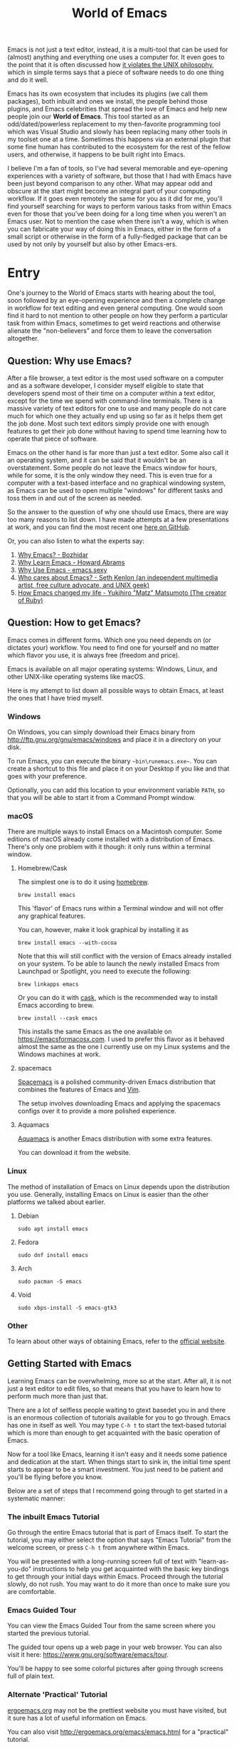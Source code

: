 #+TITLE: World of Emacs

Emacs is not just a text editor, instead, it is a multi-tool that can be used for (almost) anything and everything one uses a computer for. It even goes to the point that it is often discussed how [[https://www.quora.com/Does-Emacs-violate-the-UNIX-philosophy-of-doing-one-thing-very-well][it violates the UNIX philosophy]], which in simple terms says that a piece of software needs to do one thing and do it well.

Emacs has its own ecosystem that includes its plugins (we call them packages), both inbuilt and ones we install, the people behind those plugins, and Emacs celebrities that spread the love of Emacs and help new people join our *World of Emacs*. This tool started as an odd/dated/powerless replacement to my then-favorite programming tool which was Visual Studio and slowly has been replacing many other tools in my toolset one at a time. Sometimes this happens via an external plugin that some fine human has contributed to the ecosystem for the rest of the fellow users, and otherwise, it happens to be built right into Emacs.

I believe I'm a fan of tools, so I've had several memorable and eye-opening experiences with a variety of software, but those that I had with Emacs have been just beyond comparison to any other. What may appear odd and obscure at the start might become an integral part of your computing workflow. If it goes even remotely the same for you as it did for me, you'll find yourself searching for ways to perform various tasks from within Emacs even for those that you've been doing for a long time when you weren't an Emacs user. Not to mention the case when there isn't a way, which is when you can fabricate your way of doing this in Emacs, either in the form of a small script or otherwise in the form of a fully-fledged package that can be used by not only by yourself but also by other Emacs-ers.

* Entry

One's journey to the World of Emacs starts with hearing about the tool, soon followed by an eye-opening experience and then a complete change in workflow for text editing and even general computing. One would soon find it hard to not mention to other people on how they perform a particular task from within Emacs, sometimes to get weird reactions and otherwise alienate the "non-believers" and force them to leave the conversation altogether.

** Question: Why use Emacs?

After a file browser, a text editor is the most used software on a computer and as a software developer, I consider myself eligible to state that developers spend most of their time on a computer within a text editor, except for the time we spend with command-line terminals. There is a massive variety of text editors for one to use and many people do not care much for which one they actually end up using so far as it helps them get the job done. Most such text editors simply provide one with enough features to get their job done without having to spend time learning how to operate that piece of software.

Emacs on the other hand is far more than just a text editor. Some also call it an operating system, and it can be said that it wouldn't be an overstatement. Some people do not leave the Emacs window for hours, while for some, it is the only window they need. This is even true for a computer with a text-based interface and no graphical windowing system, as Emacs can be used to open multiple "windows" for different tasks and toss them in and out of the screen as needed.

So the answer to the question of why one should use Emacs, there are way too many reasons to list down. I have made attempts at a few presentations at work, and you can find the most recent one [[https://github.com/myTerminal/presentations/tree/master/technical/why-use-emacs-in-2017][here on GitHub]].

Or, you can also listen to what the experts say:

1. [[http://batsov.com/articles/2011/11/19/why-emacs/][Why Emacs? - Bozhidar]]
2. [[http://www.howardism.org/Technical/Emacs/why-emacs.html][Why Learn Emacs - Howard Abrams]]
3. [[http://emacs.sexy/][Why Use Emacs - emacs.sexy]]
4. [[https://opensource.com/article/20/2/who-cares-about-emacs][Who cares about Emacs? - Seth Kenlon (an independent multimedia artist, free culture advocate, and UNIX geek)]]
5. [[https://www.slideshare.net/yukihiro_matz/how-emacs-changed-my-life][How Emacs changed my life - Yukihiro "Matz" Matsumoto (The creator of Ruby)]]

** Question: How to get Emacs?

Emacs comes in different forms. Which one you need depends on (or dictates your) workflow. You need to find one for yourself and no matter which flavor you use, it is always free (freedom and price).

Emacs is available on all major operating systems: Windows, Linux, and other UNIX-like operating systems like macOS.

Here is my attempt to list down all possible ways to obtain Emacs, at least the ones that I have tried myself.

*** Windows

On Windows, you can simply download their Emacs binary from [[http://ftp.gnu.org/gnu/emacs/windows][http://ftp.gnu.org/gnu/emacs/windows]] and place it in a directory on your disk.

To run Emacs, you can execute the binary ~~bin\runemacs.exe~~. You can create a shortcut to this file and place it on your Desktop if you like and that goes with your preference.

Optionally, you can add this location to your environment variable ~PATH~, so that you will be able to start it from a Command Prompt window.

*** macOS

There are multiple ways to install Emacs on a Macintosh computer. Some editions of macOS already come installed with a distribution of Emacs. There's only one problem with it though: it only runs within a terminal window.

**** Homebrew/Cask

The simplest one is to do it using [[https://brew.sh][homebrew]].

#+BEGIN_EXAMPLE
brew install emacs
#+END_EXAMPLE

This 'flavor' of Emacs runs within a Terminal window and will not offer any graphical features.

You can, however, make it look graphical by installing it as

#+BEGIN_EXAMPLE
brew install emacs --with-cocoa
#+END_EXAMPLE

Note that this will still conflict with the version of Emacs already installed on your system. To be able to launch the newly installed Emacs from Launchpad or Spotlight, you need to execute the following:

#+BEGIN_EXAMPLE
brew linkapps emacs
#+END_EXAMPLE

Or you can do it with [[https://caskroom.github.io][cask]], which is the recommended way to install Emacs according to brew.

#+BEGIN_EXAMPLE
brew install --cask emacs
#+END_EXAMPLE

This installs the same Emacs as the one available on [[https://emacsformacosx.com][https://emacsformacosx.com]]. I used to prefer this flavor as it behaved almost the same as the one I currently use on my Linux systems and the Windows machines at work.

**** spacemacs

[[http://spacemacs.org][Spacemacs]] is a polished community-driven Emacs distribution that combines the features of Emacs and [[http://www.vim.org][Vim]].

The setup involves downloading Emacs and applying the spacemacs configs over it to provide a more polished experience.

**** Aquamacs

[[http://aquamacs.org][Aquamacs]] is another Emacs distribution with some extra features.

You can download it from the website.

*** Linux

The method of installation of Emacs on Linux depends upon the distribution you use. Generally, installing Emacs on Linux is easier than the other platforms we talked about earlier.

**** Debian

#+BEGIN_EXAMPLE
sudo apt install emacs
#+END_EXAMPLE

**** Fedora

#+BEGIN_EXAMPLE
sudo dnf install emacs
#+END_EXAMPLE

**** Arch

#+BEGIN_EXAMPLE
sudo pacman -S emacs
#+END_EXAMPLE

**** Void

#+BEGIN_EXAMPLE
sudo xbps-install -S emacs-gtk3
#+END_EXAMPLE

*** Other

To learn about other ways of obtaining Emacs, refer to the [[https://www.gnu.org/software/emacs/download.html][official website]].

** Getting Started with Emacs

Learning Emacs can be overwhelming, more so at the start. After all, it is not just a text editor to edit files, so that means that you have to learn how to perform much more than just that.

There are a lot of selfless people waiting to gtext basedet you in and there is an enormous collection of tutorials available for you to go through. Emacs has one in itself as well. You may type ~C-h t~ to start the text-based tutorial which is more than enough to get acquainted with the basic operation of Emacs.

Now for a tool like Emacs, learning it isn't easy and it needs some patience and dedication at the start. When things start to sink in, the initial time spent starts to appear to be a smart investment. You just need to be patient and you'll be flying before you know.

Below are a set of steps that I recommend going through to get started in a systematic manner:

*** The inbuilt Emacs Tutorial

Go through the entire Emacs tutorial that is part of Emacs itself. To start the tutorial, you may either select the option that says "Emacs Tutorial" from the welcome screen, or press ~C-h t~ from anywhere within Emacs.

You will be presented with a long-running screen full of text with "learn-as-you-do" instructions to help you get acquainted with the basic key bindings to get through your initial days within Emacs. Proceed through the tutorial slowly, do not rush. You may want to do it more than once to make sure you are comfortable.

*** Emacs Guided Tour

You can view the Emacs Guided Tour from the same screen where you started the previous tutorial.

The guided tour opens up a web page in your web browser. You can also visit it here: [[https://www.gnu.org/software/emacs/tour][https://www.gnu.org/software/emacs/tour]].

You'll be happy to see some colorful pictures after going through screens full of plain text.

*** Alternate 'Practical' Tutorial

[[http://ergoemacs.org][ergoemacs.org]] may not be the prettiest website you must have visited, but it sure has a lot of useful information on Emacs.

You can also visit [[http://ergoemacs.org/emacs/emacs.html][http://ergoemacs.org/emacs/emacs.html]] for a "practical" tutorial.

*** Yet Another Emacs Tutorial

[[http://david.rothlis.net][David Rothlisberger]] has created a great website as a detailed [[http://david.rothlis.net/emacs/tutorial.html][tutorial for Emacs]] where he talks about everything from installation to using it. Besides, the website is neater than what we just talked about.

*** A Reference card

Refer to this [[https://www.gnu.org/software/emacs/refcards/pdf/refcard.pdf][reference card]] along the way. Do not worry about learning every single shortcut right away, but just keep the reference card handy. I like to print it and pin it on my office desk.

Also, consider using this cheat sheet. It's a good one with minimal basics.

[[http://emacs.sexy/img/How-to-Learn-Emacs-v2-Large.png]]

* Daily Life

Regular life in the World of Emacs is full of learning, excitement, and pure satisfaction. One never learns enough Emacs ever due to its vast nature.

** More than just basics

After the point when you manage to convince yourself to use Emacs in your workflow and after getting a bit comfortable with it, there are cheat sheets and detailed references that you can keep coming back to every day.

Once you start getting comfortable with Emacs, you do not need to go through the basics anymore. The key bindings that used to be so difficult now start becoming muscle memory to the fingers.

*** A few Emacs references

None of us would be able to learn Emacs entirely. We start with learning only as much as we need and then we keep going back to a few guides to learn more as we go. Fortunately, our fellow creatures have already created a lot of such reference material for us that we can refer.

**** The ergoemacs website

The [[http://ergoemacs.org][ergoemacs website]], although it looks dated (as mentioned earlier), can form a good reference material to learn Emacs.

There they also have training material for [[https://www.gnu.org/software/emacs/manual/html_node/elisp][Emacs Lisp]], which is a dialect of the beautiful language of [[https://en.wikipedia.org/wiki/Lisp_(programming_language)][Lisp]]. Knowing at least a bit of Emacs Lisp (or Elisp) helps customize Emacs better. Who knows, you would end up creating your own Emacs extensions with Elisp!

**** The Emacs mini manual and more by tuhdo

This [[http://tuhdo.github.io][website]] has a lot of information about Emacs starting from the 'Why' and 'How' that we covered earlier to advanced topics like setups specific to programming languages and much more.

**** The GNU Emacs Manual

If you like reading detailed, lengthy manuals, you can also go through the [[https://www.gnu.org/software/emacs/manual/emacs.html][GNU Emacs Manual]] provided by GNU itself.

**** Mastering Emacs - Mickey Peterson

[[https://www.masteringemacs.org][Mastering Emacs]] is a website with [[https://www.masteringemacs.org/all-articles][numerous articles]] on how-tos, tips & tricks about Emacs. The author also has a book that you can buy as a PDF or ePUB, also named [[https://www.masteringemacs.org/book][Mastering Emacs]]. The book follows a systematic approach of introducing Emacs to beginners, starting from the bare basics, installation, and then covering advanced topics in 280 pages.

If you like reading detailed, lengthy manuals, you can also go through the [[https://www.gnu.org/software/emacs/manual/emacs.html][GNU Emacs Manual]] provided by GNU itself.

**** Emacs.sexy

This one is [[http://emacs.sexy][a noteworthy website]] that has quite a lot of references to places where you can find information about Emacs.

*** Emacs Packages

As GNU describes, Emacs is an extensible, self-documenting editor. There are thousands of packages that you can add to your configuration (and later write your own).

The core of Emacs is written in C++ and the runtime is based on Elisp. This makes it very easy to modify its behavior by writing a few lines of Elisp code. That is exactly what those packages out there are: pieces of nicely written Elisp code that you can 'install' into your Emacs.

Even when installing packages, Emacs offers a wide set of choices. You can either download a script file and load it manually into Emacs's runtime or you can use one of the available package archives.

To start with, there are multiple package management systems and those systems have multiple package archives. The two most popular package management systems are [[https://www.emacswiki.org/emacs/ELPA][ELPA]] and [[https://github.com/dimitri/el-get][el-get]]. ELPA is the more common one among the two.

The major package archives for ELPA are:

1. [[http://elpa.gnu.org][gnu ELPA]] is the default package repository for Emacs. It comes configured with Emacs.
2. [[http://melpa.org][melpa]] requires authors to write their own packages and submit them through a strict set of guidelines for quality control. I have only three packages on melpa currently, partly because I do not have the time to align them to MELPA guidelines.
3. [[https://stable.melpa.org][melpa-stable]] is a more stable version of melpa and supposedly hosts release versions of packages on melpa that are known to be stable. All packages on melpa-stable are on melpa and not at all the other way around.
4. [[https://marmalade-repo.org][marmalade]] follows a relaxed approach of submitting packages to the registry where there is no review before a package is submitted. I make sure all my packages are submitted to marmalade. Currently, I have [[https://marmalade-repo.org/profile/myTerminal][seventeen]] of them there. The absence of a review process still makes you solely responsible for the packages you publish and there's a need to maintain some quality to anything we upload over there.

You can follow [[https://www.emacswiki.org/emacs/ELPA][https://www.emacswiki.org/emacs/ELPA]] for instructions on installing packages to your Emacs.

As there are an almost infinite number of Emacs packages out there, some reside not only on the registries mentioned above, but a few are also hosted on individual GitHub repositories, and a few are circulated as '.el' files.

If you are confident that you will not be overwhelmed, you can refer to [[https://github.com/emacs-tw/awesome-emacs][this list of a few most popular packages for Emacs]] at your own discretion. Remember: You have been warned, you will lose days of your life browsing through these packages.

Let's say you went through the entire list of packages, just realize that it was just one list out of the many that you may find in the future.

*** Emacs Starter Kits

If you think that finding and installing the right packages for yourself is too much work, there are plenty of starter kits available that you can use right away.

You can find a list [[https://github.com/emacs-tw/awesome-emacs#starter-kit][here]].

** Share your Emacs

A few weeks into using Emacs, you realize that you have created an Emacs of your own. Well actually, you do not create an Emacs of your own, but you manage to put together some configuration that works really well with your workflow, and that configuration makes 'your' Emacs different than the stock Emacs and from the others.

A very common trend is to create a project on GitHub and share your dotfiles (a collection of configuration files on your computer, not just Emacs configuration) with the rest of the world. This practice makes available so many dotfiles for us to have a look at and adopt small parts of within our own dotfiles.

Apart from helping others, this can also help you share the same configuration across multiple computers running different operating systems. I have personally been using the same configuration across all my three computers running Mac OS, Fedora Linux, and Windows.

You can find a small list of a few noteworthy Emacs configurations [[https://github.com/emacs-tw/awesome-emacs#noteworthy-configurations][https://github.com/emacs-tw/awesome-emacs#noteworthy-configurations]].

Apart from Emacs, you can also find other dotfiles at [[https://github.com/webpro/awesome-dotfiles][https://github.com/webpro/awesome-dotfiles]] and [[https://dotfiles.github.io][https://dotfiles.github.io]].

Lastly, you can also have a look at [[https://github.com/myTerminal/dotfiles][my dotfiles]], self-promotion you know!

* Give Back

Once you are comfortable enough in the World of Emacs, you should consider giving back to the community that helped you get started and get things done in a much more fun way than you used to do, for free.

** Write your own extensions

Emacs has a package to do almost everything you can imagine. Just in case you find something that is not there already, you can create one yourself and share it with the loving Emacs community.

After a few months of using Emacs (or maybe even earlier than that), you may want to write your own extensions for Emacs.

As mentioned earlier, Emacs extensions are simply '.el' files containing scripts written in the beautiful language of Elisp.

Elisp is one of the many dialects that are a part of the family of functional programming languages called [[https://en.wikipedia.org/wiki/Lisp_(programming_language)][Lisp]]. Lisp was created by [[https://en.wikipedia.org/wiki/John_McCarthy_(computer_scientist)][John McCarthy]] way back in 1958 and we still see incarnations of Lisp in the form of programming languages like [[https://en.wikipedia.org/wiki/Clojure][Clojure]] created by [[https://twitter.com/richhickey][Rich Hickey]] in 2007.

*** Learning Elisp

Learning basic Elisp should be simple and as usual, there are quite a lot of resources on the internet, some of which are:

1. [[http://ergoemacs.org/emacs/elisp.html][Practical Emacs Lisp - ergoemacs]]
2. [[https://www.gnu.org/software/emacs/manual/eintr.html][An Introduction to Programming in Emacs Lisp - gnu.org]]
3. [[https://www.gnu.org/software/emacs/manual/elisp.html][GNU Emacs Lisp Reference Manual]]

I always like to learn a few basics and start writing my own code to get glued to the language, start getting comfortable, and gain confidence before I progress to relatively advanced topics.

*** Writing extensions

Though writing extensions is easy, one needs to follow a few conventions that the community has agreed upon before we publish our packages out there. The conventions include design practices, coding style, and commenting formats including file headers and footers.

Read through the post [[https://blog.aaronbieber.com/2015/08/04/authoring-emacs-packages.html][Authoring Emacs Packages]] by Aaron Bieber to get an idea.

Also, read through the [[https://www.gnu.org/software/emacs/manual/html_node/elisp/Coding-Conventions.html][Coding Conventions]] described within the GNU Emacs Lisp Reference Manual that mentions a few basic practices to keep in mind.

There's also an [[http://www.nongnu.org/emacs-tiny-tools/packages/index-body.html][Emacs Lisp coding checklist]] that you can refer to save you some rework later.

*** Publishing Extensions

The steps you need to take in order to publish a package to a repository depend upon the repository itself. You would mostly be publishing your packages to the repositories that we discussed earlier.

The simplest one to go for is marmalade-repo, through melpa, melpa-stable, and lastly the GNU ELPA. The harder the publishing process is, the better the quality of the packages.

Specific steps for each of the repositories are linked below:

1. [[https://marmalade-repo.org/#upload][marmalade-repo - How to upload packages]]
2. [[https://github.com/melpa/melpa/blob/master/CONTRIBUTING.md][Contributing to MELPA]]
3. [[https://github.com/melpa/melpa#melpa-stable][Contributing to MELPA stable]]
4. [[https://www.emacswiki.org/emacs/ELPA#toc2][Contributing to GNU ELPA]]

** Help others learn

Once Emacs becomes a part of your daily workflow, you start to realize that you are getting more efficient in some of the daily tasks that you do on your computer. You feel like you're learning something every day, growing yourself along with your ever-evolving Emacs configuration.

If you choose to share your configuration on GitHub, you see the number of commits increases with time and if you manage to publish a few packages of your own, you can probably find the number of stars on GitHub or the download count on the repository.

The next thing that you can do is to help others learn Emacs. There are various forms of training material available: posts and articles about tips and tricks and individual experiences with Emacs, GitHub projects containing documentation (like this one), websites specifically created to host content about Emacs, YouTube training videos, etc.

A very few of the available video series are listed below:

1. [[https://www.youtube.com/watch?v=B6jfrrwR10k][Emacs Introduction and Demonstration - Howard Abrams]]
2. [[https://www.youtube.com/watch?v=rxLzIbePW2I][Learn Emacs in a Weekend! - Tom Walker]]
3. [[http://emacsrocks.com][Emacs Rocks!]]
4. [[https://www.youtube.com/playlist?list=PLPCM9PO0p2kLGcF0fOrg0cMoFnWZRFScV][Role-playing with Emacs]] - a video series started by me a while back but is still incomplete
5. [[https://www.youtube.com/playlist?list=PLPCM9PO0p2kKs9W1JjkuyfJb7LmH2Ju2q][How to Configure Emacs]] - another incomplete series by me about configuring Emacs
6. [[https://www.youtube.com/playlist?list=PL-mFLc7R_MJd5FoIrbNAcndPT50_hbVST][Emacs Tutorials for Beginners - b yuksel]]

* Feedback

I need your help making this guide a more seamless experience for getting into the *World of Emacs*.

# Local Variables:
# eval: (visual-line-mode)
# End:
